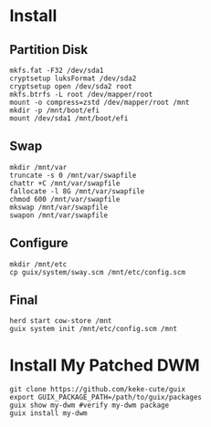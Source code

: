 * Install
** Partition Disk
   #+begin_src shell
     mkfs.fat -F32 /dev/sda1
     cryptsetup luksFormat /dev/sda2
     cryptsetup open /dev/sda2 root
     mkfs.btrfs -L root /dev/mapper/root
     mount -o compress=zstd /dev/mapper/root /mnt
     mkdir -p /mnt/boot/efi
     mount /dev/sda1 /mnt/boot/efi
   #+end_src
** Swap
   #+begin_src shell
     mkdir /mnt/var
     truncate -s 0 /mnt/var/swapfile
     chattr +C /mnt/var/swapfile
     fallocate -l 8G /mnt/var/swapfile
     chmod 600 /mnt/var/swapfile
     mkswap /mnt/var/swapfile
     swapon /mnt/var/swapfile
   #+end_src
** Configure
   #+begin_src shell
     mkdir /mnt/etc
     cp guix/system/sway.scm /mnt/etc/config.scm
   #+end_src
** Final
   #+begin_src shell
     herd start cow-store /mnt
     guix system init /mnt/etc/config.scm /mnt
   #+end_src
* Install My Patched DWM
  #+begin_src shell
  git clone https://github.com/keke-cute/guix
  export GUIX_PACKAGE_PATH=/path/to/guix/packages
  guix show my-dwm #verify my-dwm package
  guix install my-dwm
  #+end_src
